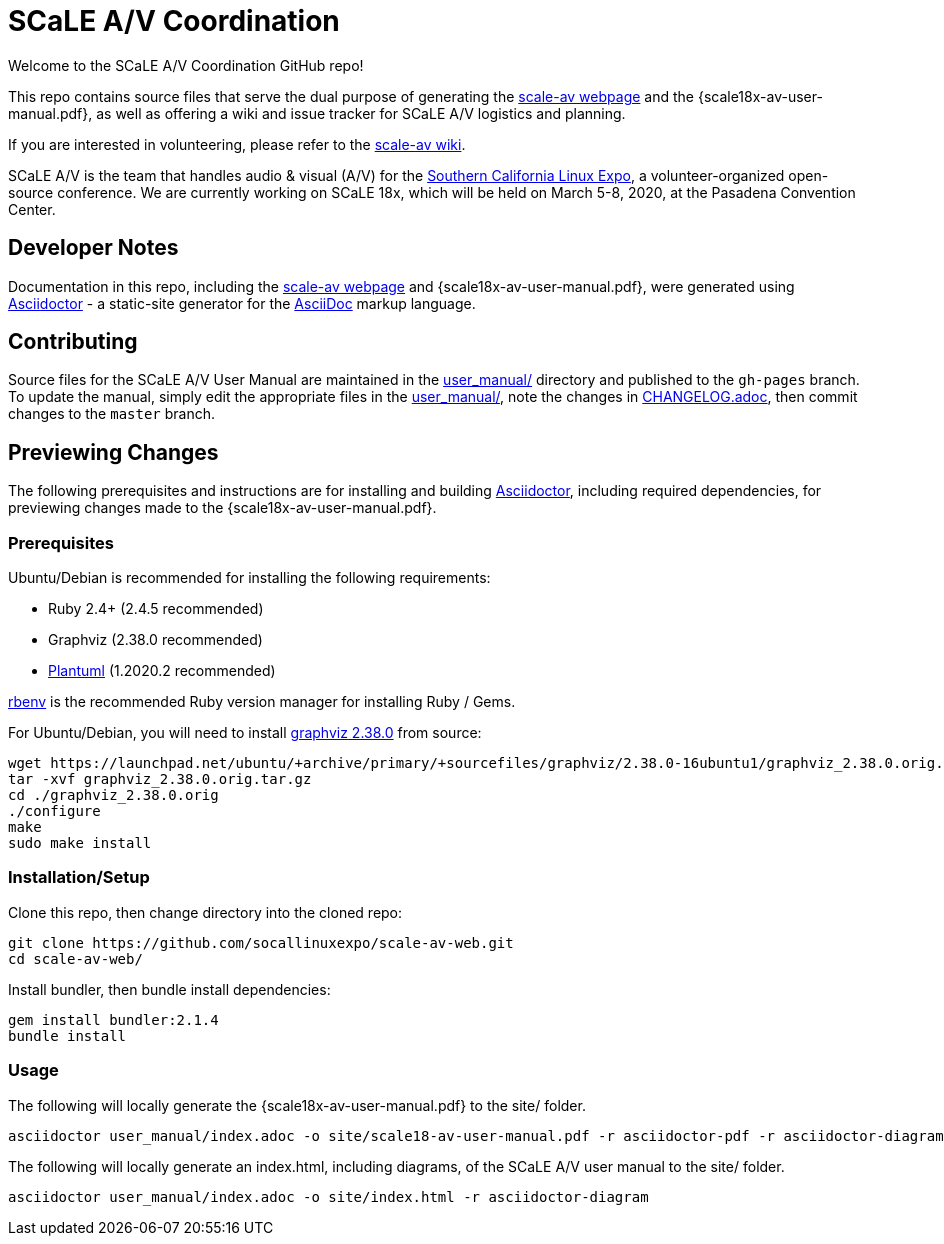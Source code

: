 = SCaLE A/V Coordination =
:scale18x-av-user-manual.pdf: https://github.com/socallinuxexpo/scale-av-web/blob/gh-pages/scale18x-av-user-manual.pdf[scale18x-av-user-manual.pdf]
:user-manual-dir: link:user_manual/[user_manual/]
:changelog: link:user_manual/CHANGELOG.adoc/[CHANGELOG.adoc]
:scale-av-web: https://socallinuxexpo.github.io/scale-av-web/[scale-av webpage]
:scale-av-wiki: https://github.com/socallinuxexpo/scale-av-web/wiki[scale-av wiki]
:asciidoctor-homepage: https://asciidoctor.org/[Asciidoctor]
:scale-homepage: http://socallinuxexpo.org[Southern California Linux Expo]

Welcome to the SCaLE A/V Coordination GitHub repo! 

This repo contains source files that serve the dual purpose of generating the
{scale-av-web} and the {scale18x-av-user-manual.pdf}, as well as offering a
wiki and issue tracker for SCaLE A/V logistics and planning.

If you are interested in volunteering, please refer to the {scale-av-wiki}.

SCaLE A/V is the team that handles audio & visual (A/V) for the
{scale-homepage}, a volunteer-organized open-source conference. We are
currently working on SCaLE 18x, which will be held on March 5-8, 2020, at the
Pasadena Convention Center.

== Developer Notes ==

Documentation in this repo, including the {scale-av-web} and
{scale18x-av-user-manual.pdf}, were generated using {asciidoctor-homepage} - a
static-site generator for the
https://asciidoctor.org/docs/asciidoc-syntax-quick-reference[AsciiDoc]
markup language.

== Contributing ==

Source files for the SCaLE A/V User Manual are maintained in the
{user-manual-dir} directory and published to the `gh-pages` branch. To update
the manual, simply edit the appropriate files in the {user-manual-dir}, note
the changes in {changelog}, then commit changes to the `master` branch.

== Previewing Changes ==

The following prerequisites and instructions are for installing and building
{asciidoctor-homepage}, including required dependencies, for previewing changes
made to the {scale18x-av-user-manual.pdf}.

=== Prerequisites ===

Ubuntu/Debian is recommended for installing the following requirements:

- Ruby 2.4+ (2.4.5 recommended)
- Graphviz (2.38.0 recommended)
- https://plantuml.com/download[Plantuml] (1.2020.2 recommended)

https://github.com/rbenv/rbenv[rbenv] is the recommended Ruby version manager
for installing Ruby / Gems.

For Ubuntu/Debian, you will need to install
https://launchpad.net/ubuntu/+source/graphviz/2.38.0-16ubuntu1[graphviz 2.38.0]
from source:

 wget https://launchpad.net/ubuntu/+archive/primary/+sourcefiles/graphviz/2.38.0-16ubuntu1/graphviz_2.38.0.orig.tar.gz
 tar -xvf graphviz_2.38.0.orig.tar.gz
 cd ./graphviz_2.38.0.orig
 ./configure
 make
 sudo make install

=== Installation/Setup ===

Clone this repo, then change directory into the cloned repo:

 git clone https://github.com/socallinuxexpo/scale-av-web.git
 cd scale-av-web/

Install bundler, then bundle install dependencies:

 gem install bundler:2.1.4
 bundle install

=== Usage ===

The following will locally generate the {scale18x-av-user-manual.pdf} to the
site/ folder.

 asciidoctor user_manual/index.adoc -o site/scale18-av-user-manual.pdf -r asciidoctor-pdf -r asciidoctor-diagram -b pdf -a pdf-theme=user_manual/theme.yml

The following will locally generate an index.html, including diagrams, of the
SCaLE A/V user manual to the site/ folder.

 asciidoctor user_manual/index.adoc -o site/index.html -r asciidoctor-diagram
